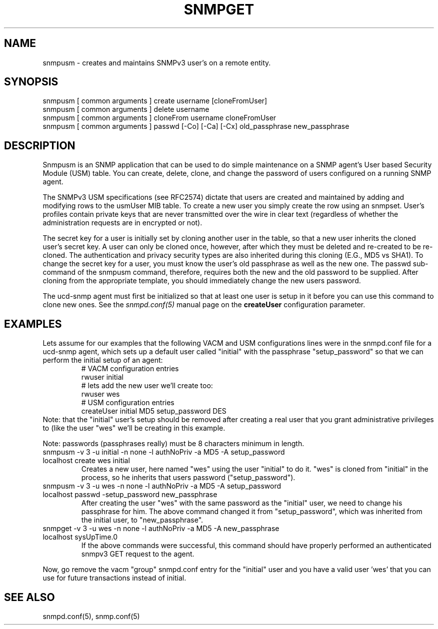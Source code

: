 .TH SNMPGET 1 "13 July 1994"
.UC 4
.SH NAME
snmpusm - creates and maintains SNMPv3 user's on a remote entity.
.SH SYNOPSIS
snmpusm [ common arguments ] create username [cloneFromUser]
.br
snmpusm [ common arguments ] delete username
.br
snmpusm [ common arguments ] cloneFrom username cloneFromUser
.br
snmpusm [ common arguments ] passwd [-Co] [-Ca] [-Cx] old_passphrase new_passphrase

.SH DESCRIPTION
Snmpusm is an SNMP application that can be used to do simple maintenance
on a SNMP agent's User based Security Module (USM) table.  You can
create, delete, clone, and change the password of users configured on a 
running SNMP agent.
.PP
The SNMPv3 USM specifications (see RFC2574) dictate that users are
created and maintained by adding and modifying rows to the usmUser MIB
table.  To create a new user you simply create the row using an
snmpset.  User's profiles contain private keys that are never
transmitted over the wire in clear text (regardless of whether the
administration requests are in encrypted or not).  
.PP
The secret key for a user is initially set by cloning another user in
the table, so that a new user inherits the cloned user's secret key.
A user can only be cloned once, however, after which they must be
deleted and re-created to be re-cloned.  The authentication and
privacy security types are also inherited during this cloning (E.G.,
MD5 vs SHA1).  To change the secret key for a user, you must know the
user's old passphrase as well as the new one.  The passwd sub-command
of the snmpusm command, therefore, requires both the new and the old
password to be supplied.  After cloning from the appropriate
template, you should immediately change the new users password.
.PP
The ucd-snmp agent must first be initialized so that at least one user
is setup in it before you can use this command to clone new ones.  See the
.I snmpd.conf(5)
manual page on the
.B createUser
configuration parameter.
.SH EXAMPLES
.PP
Lets assume for our examples that the following VACM and USM
configurations lines were in the snmpd.conf file for a ucd-snmp agent,
which sets up a default user called "initial" with the passphrase
"setup_password" so that we can perform the initial setup of an agent:
.RS
.nf
# VACM configuration entries
rwuser initial
# lets add the new user we'll create too:
rwuser wes
# USM configuration entries
createUser initial MD5 setup_password DES
.fi
.RE
Note: that the "initial" user's setup should be removed after creating
a real user that you grant administrative privileges to (like the user 
"wes" we'll be creating in this example.
.PP
Note: passwords (passphrases really) must be 8 characters minimum in
length.
.IP "snmpusm -v 3 -u initial -n none -l authNoPriv -a MD5 -A setup_password localhost create wes initial"
Creates a new user, here named "wes" using the user "initial" to do
it.  "wes" is cloned from "initial" in the process, so he inherits
that users password ("setup_password").
.IP "snmpusm -v 3 -u wes -n none -l authNoPriv -a MD5 -A setup_password localhost passwd -setup_password new_passphrase"
After creating the user "wes" with the same password as the
"initial" user, we need to change his passphrase for him.  The above
command changed it from "setup_password", which was inherited from
the initial user, to "new_passphrase".
.IP "snmpget -v 3 -u wes -n none -l authNoPriv -a MD5 -A new_passphrase localhost sysUpTime.0"
If the above commands were successful, this command should have
properly performed an authenticated snmpv3 GET request to the agent.
.PP
Now, go remove the vacm "group" snmpd.conf entry for the "initial"
user and you have a valid user 'wes' that you can use for future
transactions instead of initial.
.PP
.SH "SEE ALSO"
snmpd.conf(5), snmp.conf(5)

